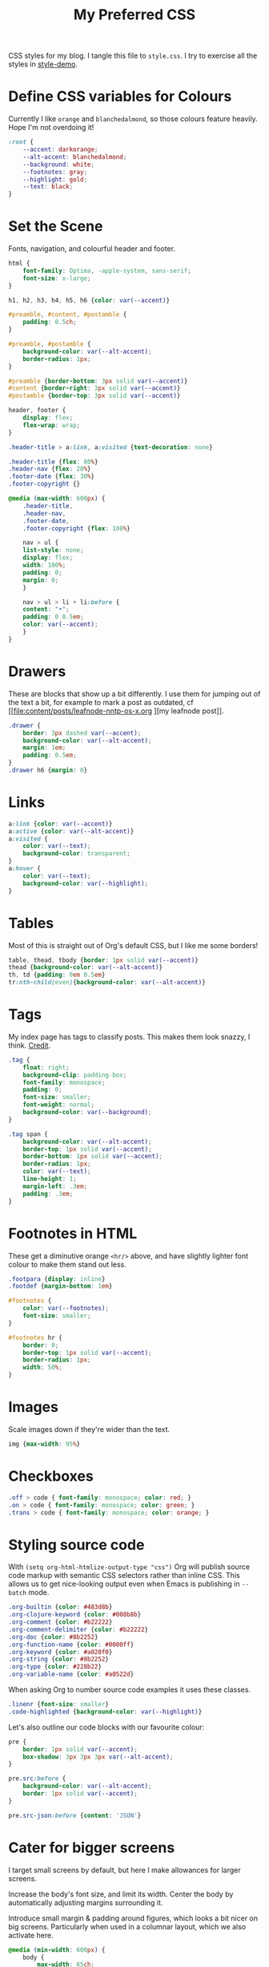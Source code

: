 #+title: My Preferred CSS
#+PROPERTY: header-args:css :tangle style.css :results silent

CSS styles for my blog. I tangle this file to =style.css=. I try to
exercise all the styles in [[file:content/style-demo.org][style-demo]].

* Define CSS variables for Colours

Currently I like ~orange~ and ~blanchedalmond~, so those colours
feature heavily. Hope I'm not overdoing it!

#+begin_src css
:root {
    --accent: darkorange;
    --alt-accent: blanchedalmond;
    --background: white;
    --footnotes: gray;
    --highlight: gold;
    --text: black;
}
#+end_src

* Set the Scene

Fonts, navigation, and colourful header and footer.

#+begin_src css
html {
    font-family: Optima, -apple-system, sans-serif;
    font-size: x-large;
}

h1, h2, h3, h4, h5, h6 {color: var(--accent)}

#preamble, #content, #postamble {
    padding: 0.5ch;
}

#preamble, #postamble {
    background-color: var(--alt-accent);
    border-radius: 1px;
}

#preamble {border-bottom: 3px solid var(--accent)}
#content {border-right: 3px solid var(--accent)}
#postamble {border-top: 3px solid var(--accent)}

header, footer {
    display: flex;
    flex-wrap: wrap;
}

.header-title > a:link, a:visited {text-decoration: none}

.header-title {flex: 80%}
.header-nav {flex: 20%}
.footer-date {flex: 30%}
.footer-copyright {}

@media (max-width: 600px) {
    .header-title,
    .header-nav,
    .footer-date,
    .footer-copyright {flex: 100%}

    nav > ul {
	list-style: none;
	display: flex;
	width: 100%;
	padding: 0;
	margin: 0;
    }

    nav > ul > li + li:before {
	content: "•";
	padding: 0 0.5em;
	color: var(--accent);
    }
}
#+end_src

* Drawers

These are blocks that show up a bit differently. I use them for
jumping out of the text a bit, for example to mark a post as outdated,
cf [[file:content/posts/leafnode-nntp-os-x.org
][my leafnode post]].

#+begin_src css
.drawer {
    border: 3px dashed var(--accent);
    background-color: var(--alt-accent);
    margin: 1em;
    padding: 0.5em;
}
.drawer h6 {margin: 0}
#+end_src
* Links

#+begin_src css
a:link {color: var(--accent)}
a:active {color: var(--alt-accent)}
a:visited {
    color: var(--text);
    background-color: transparent;
}
a:hover {
    color: var(--text);
    background-color: var(--highlight);
}
#+end_src

* Tables

Most of this is straight out of Org's default CSS, but I like me some
borders!

#+begin_src css
table, thead, tbody {border: 1px solid var(--accent)}
thead {background-color: var(--alt-accent)}
th, td {padding: 0em 0.5em}
tr:nth-child(even){background-color: var(--alt-accent)}
#+end_src

* Tags

My index page has tags to classify posts. This makes them look snazzy,
I think. [[https://gongzhitaao.org/orgcss/][Credit]].

#+begin_src css
.tag {
    float: right;
    background-clip: padding-box;
    font-family: monospace;
    padding: 0;
    font-size: smaller;
    font-weight: normal;
    background-color: var(--background);
}

.tag span {
    background-color: var(--alt-accent);
    border-top: 1px solid var(--accent);
    border-bottom: 1px solid var(--accent);
    border-radius: 1px;
    color: var(--text);
    line-height: 1;
    margin-left: .3em;
    padding: .3em;
}
#+end_src

* Footnotes in HTML

These get a diminutive orange ~<hr/>~ above, and have slightly lighter
font colour to make them stand out less.

#+begin_src css
.footpara {display: inline}
.footdef {margin-bottom: 1em}

#footnotes {
    color: var(--footnotes);
    font-size: smaller;
}

#footnotes hr {
    border: 0;
    border-top: 1px solid var(--accent);
    border-radius: 1px;
    width: 50%;
}
#+end_src

* Images

Scale images down if they're wider than the text.

#+begin_src css
img {max-width: 95%}
#+end_src

* Checkboxes

#+begin_src css
.off > code { font-family: monospace; color: red; }
.on > code { font-family: monospace; color: green; }
.trans > code { font-family: monospace; color: orange; }
#+end_src

* Styling source code

With ~(setq org-html-htmlize-output-type "css")~ Org will publish
source code markup with semantic CSS selectors rather than inline CSS.
This allows us to get nice-looking output even when Emacs is
publishing in ~--batch~ mode.

#+begin_src css
.org-builtin {color: #483d8b}
.org-clojure-keyword {color: #008b8b}
.org-comment {color: #b22222}
.org-comment-delimiter {color: #b22222}
.org-doc {color: #8b2252}
.org-function-name {color: #0000ff}
.org-keyword {color: #a020f0}
.org-string {color: #8b2252}
.org-type {color: #228b22}
.org-variable-name {color: #a0522d}
#+end_src

When asking Org to number source code examples it uses these classes.

#+begin_src css
.linenr {font-size: smaller}
.code-highlighted {background-color: var(--highlight)}
#+end_src

Let's also outline our code blocks with our favourite colour:

#+begin_src css
pre {
    border: 1px solid var(--accent);
    box-shadow: 3px 3px 3px var(--alt-accent);
}

pre.src:before {
    background-color: var(--alt-accent);
    border: 1px solid var(--accent);
}

pre.src-json:before {content: 'JSON'}
#+end_src

* Cater for bigger screens

I target small screens by default, but here I make allowances for
larger screens.

Increase the body's font size, and limit its width. Center the body by
automatically adjusting margins surrounding it.

Introduce small margin & padding around figures, which looks a bit
nicer on big screens. Particularly when used in a columnar layout,
which we also activate here.

#+begin_src css
@media (min-width: 600px) {
    body {
        max-width: 65ch;
        margin: auto;
    }

    figure {
        margin: 1ch;
        padding: 1ch;
    }

    .row {display: flex}
    .column {flex: 50%}
}
#+end_src
